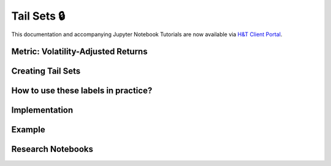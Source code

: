 .. _implementations-labeling_tail_sets:

============
Tail Sets 🔒
============

This documentation and accompanying Jupyter Notebook Tutorials are now available via
`H&T Client Portal <https://portal.hudsonthames.org/dashboard/product/LFKd0IJcZa91PzVhALlJ>`__.

Metric: Volatility-Adjusted Returns
###################################

Creating Tail Sets
##################

How to use these labels in practice?
####################################

Implementation
##############

Example
########

Research Notebooks
##################
